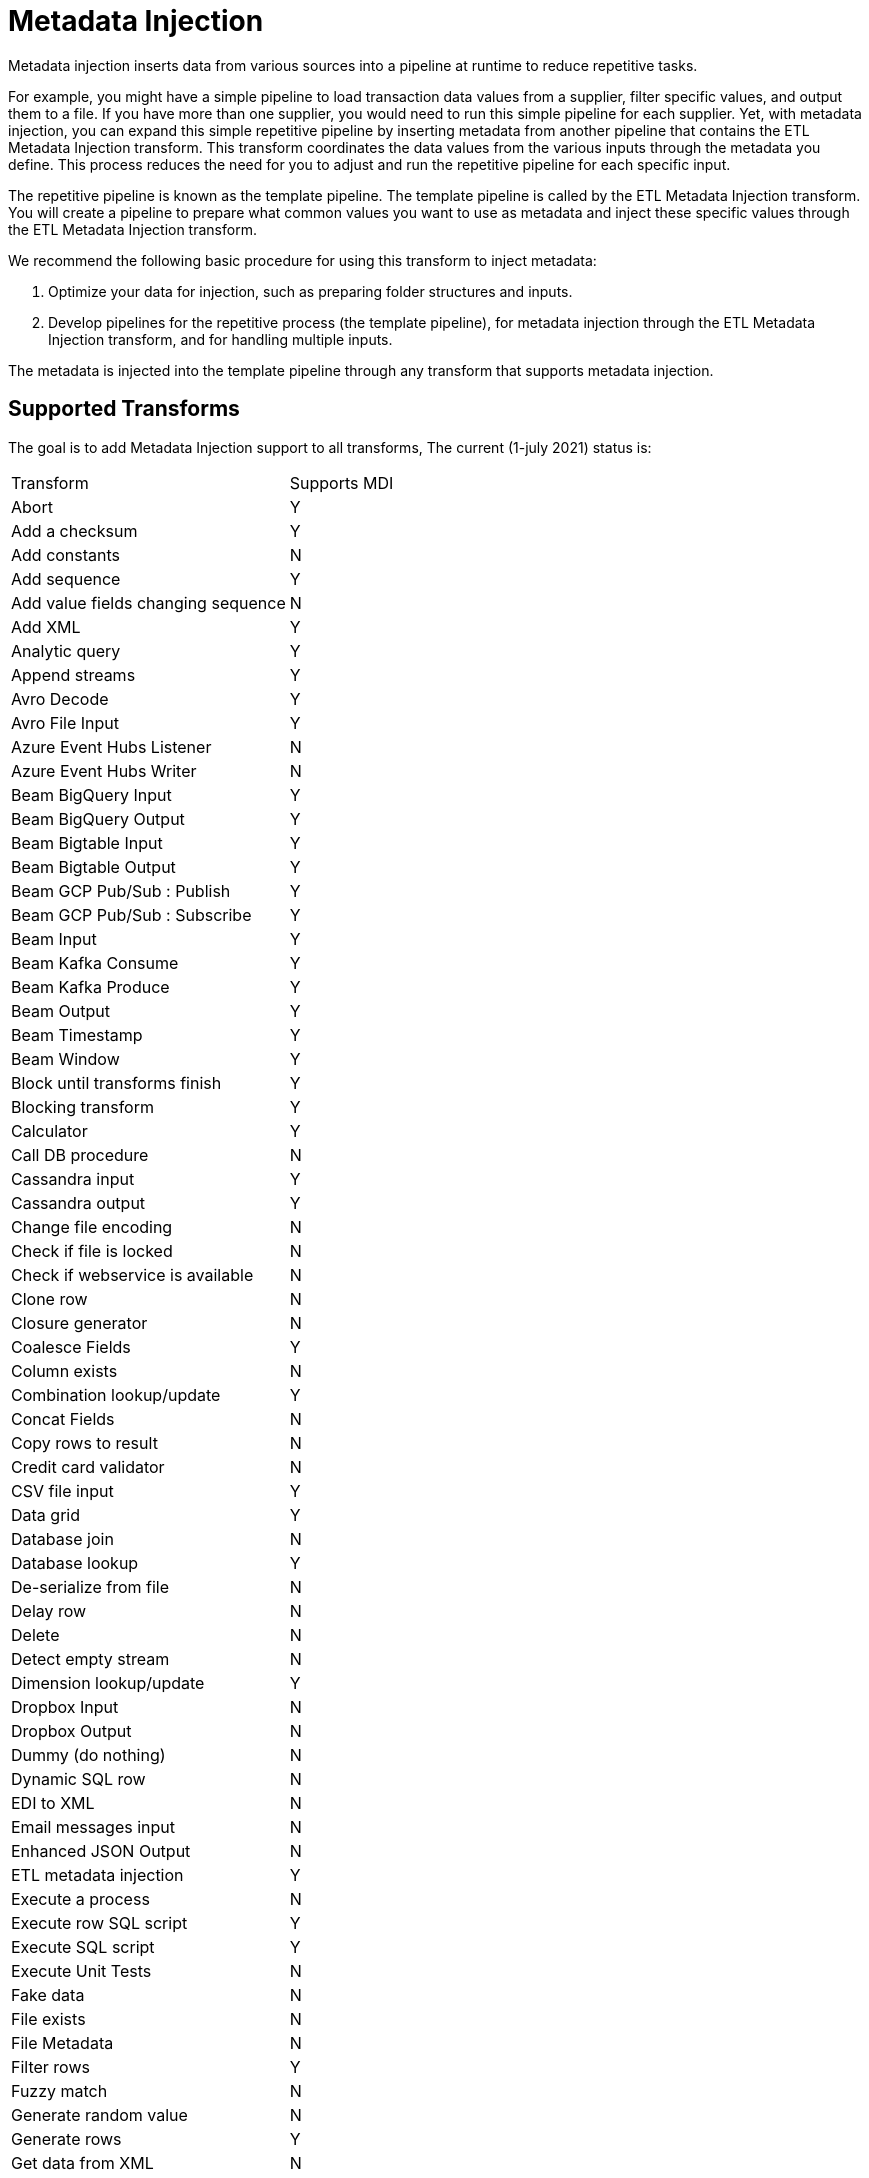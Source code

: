 ////
Licensed to the Apache Software Foundation (ASF) under one
or more contributor license agreements.  See the NOTICE file
distributed with this work for additional information
regarding copyright ownership.  The ASF licenses this file
to you under the Apache License, Version 2.0 (the
"License"); you may not use this file except in compliance
with the License.  You may obtain a copy of the License at
  http://www.apache.org/licenses/LICENSE-2.0
Unless required by applicable law or agreed to in writing,
software distributed under the License is distributed on an
"AS IS" BASIS, WITHOUT WARRANTIES OR CONDITIONS OF ANY
KIND, either express or implied.  See the License for the
specific language governing permissions and limitations
under the License.
////
[[MetadataInjection]]
:imagesdir: ../assets/images

= Metadata Injection

Metadata injection inserts data from various sources into a pipeline at runtime to reduce repetitive tasks.

For example, you might have a simple pipeline to load transaction data values from a supplier, filter specific values, and output them to a file. If you have more than one supplier, you would need to run this simple pipeline for each supplier. Yet, with metadata injection, you can expand this simple repetitive pipeline by inserting metadata from another pipeline that contains the ETL Metadata Injection transform. This transform coordinates the data values from the various inputs through the metadata you define. This process reduces the need for you to adjust and run the repetitive pipeline for each specific input.

The repetitive pipeline is known as the template pipeline. The template pipeline is called by the ETL Metadata Injection transform. You will create a pipeline to prepare what common values you want to use as metadata and inject these specific values through the ETL Metadata Injection transform.

We recommend the following basic procedure for using this transform to inject metadata:

1. Optimize your data for injection, such as preparing folder structures and inputs.

2. Develop pipelines for the repetitive process (the template pipeline), for metadata injection through the ETL Metadata Injection transform, and for handling multiple inputs.

The metadata is injected into the template pipeline through any transform that supports metadata injection.

== Supported Transforms

The goal is to add Metadata Injection support to all transforms,
The current (1-july 2021) status is:

|===
|Transform|Supports MDI
|Abort|Y
|Add a checksum|Y
|Add constants|N
|Add sequence|Y
|Add value fields changing sequence|N
|Add XML|Y
|Analytic query|Y
|Append streams|Y
|Avro Decode|Y
|Avro File Input|Y
|Azure Event Hubs Listener|N
|Azure Event Hubs Writer|N
|Beam BigQuery Input|Y
|Beam BigQuery Output|Y
|Beam Bigtable Input|Y
|Beam Bigtable Output|Y
|Beam GCP Pub/Sub : Publish|Y
|Beam GCP Pub/Sub : Subscribe|Y
|Beam Input|Y
|Beam Kafka Consume|Y
|Beam Kafka Produce|Y
|Beam Output|Y
|Beam Timestamp|Y
|Beam Window|Y
|Block until transforms finish|Y
|Blocking transform|Y
|Calculator|Y
|Call DB procedure|N
|Cassandra input|Y
|Cassandra output|Y
|Change file encoding|N
|Check if file is locked|N
|Check if webservice is available|N
|Clone row|N
|Closure generator|N
|Coalesce Fields|Y
|Column exists|N
|Combination lookup/update|Y
|Concat Fields|N
|Copy rows to result|N
|Credit card validator|N
|CSV file input|Y
|Data grid|Y
|Database join|N
|Database lookup|Y
|De-serialize from file|N
|Delay row|N
|Delete|N
|Detect empty stream|N
|Dimension lookup/update|Y
|Dropbox Input |N
|Dropbox Output |N
|Dummy (do nothing)|N
|Dynamic SQL row|N
|EDI to XML|N
|Email messages input|N
|Enhanced JSON Output|N
|ETL metadata injection|Y
|Execute a process|N
|Execute row SQL script|Y
|Execute SQL script|Y
|Execute Unit Tests|N
|Fake data|N
|File exists|N
|File Metadata|N
|Filter rows|Y
|Fuzzy match|N
|Generate random value|N
|Generate rows|Y
|Get data from XML|N
|Get file names|N
|Get files rows count|N
|Get ID from hop server|N
|Get Neo4j Logging Info|Y
|Get records from stream|N
|Get rows from result|N
|Get subfolder names|N
|Get system info|Y
|Get table names|Y
|Get variables|Y
|Google Analytics|Y
|Google Sheet Output|Y
|Google Sheets Input|N
|Group by|Y
|HTTP client|N
|HTTP post|N
|Identify last row in a stream|N
|If Null|Y
|Injector|Y
|Insert / update|Y
|Java filter|N
|JavaScript|Y
|Join rows (cartesian product)|Y
|JSON input|Y
|JSON output|N
|Kafka Consumer|Y
|Kafka Producer|Y
|LDAP input|N
|LDAP output|N
|Load file content in memory|N
|Mail|N
|Mail validator|N
|Mapping Input|N
|Mapping Output|N
|Memory group by|Y
|Merge join|Y
|Merge rows (diff)|Y
|Metadata structure of stream|Y
|Microsoft Excel input|Y
|Microsoft Excel writer|N
|MonetDB bulk loader|Y
|MongoDB input|Y
|MongoDB output|Y
|MQTT Publisher|N
|MQTT Subscriber|N
|Multiway merge join|Y
|Neo4j Cypher|Y
|Neo4j Generate CSVs|N
|Neo4j Graph Output|Y
|Neo4j Import|N
|Neo4J Output|Y
|Neo4j Split Graph|N
|Null if|Y
|Number range|N
|Parquet File Input|Y
|Parquet File Output |Y
|PGP decrypt stream|N
|PGP encrypt stream|N
|Pipeline executor|N
|Pipeline Logging|N
|Pipeline Probe|N
|PostgreSQL Bulk Loader|N
|Process files|N
|Properties input|N
|Properties output|N
|Regex evaluation|N
|Replace in string|Y
|Reservoir sampling|N
|REST client|N
|Row denormaliser|Y
|Row flattener|N
|Row normaliser|Y
|Run SSH commands|N
|Salesforce delete|N
|Salesforce input|Y
|Salesforce insert|N
|Salesforce update|N
|Salesforce upsert|N
|Sample rows|N
|SAS Input|N
|Select values|Y
|Serialize to file|N
|Set field value|Y
|Set field value to a constant|Y
|Set variables|N
|Simple Mapping|N
|Sort rows|Y
|Sorted merge|Y
|Split field to rows|N
|Split fields|Y
|Splunk Input|Y
|SQL file output|N
|SSTable output|Y
|Stream lookup|Y
|Stream Schema Merge|N
|String operations|Y
|Strings cut|Y
|Switch / case|Y
|Synchronize after merge|Y
|Table compare|N
|Table exists|N
|Table input|Y
|Table output|N
|Teradata Fastload bulk loader|N
|Text file input|Y
|Text file input (deprecated)|N
|Text file output|Y
|Token Replacement|Y
|Unique rows|N
|Unique rows (HashSet)|N
|Update|Y
|User defined Java class|Y
|User defined Java expression|Y
|Value mapper|Y
|Web services lookup|N
|Workflow executor|N
|Workflow Logging|N
|Write to log|N
|XML input stream (StAX)|N
|XML join|Y
|XML output|Y
|XSD validator|N
|XSL pipeline|N
|YAML input |N
|Zip file|N
|===
